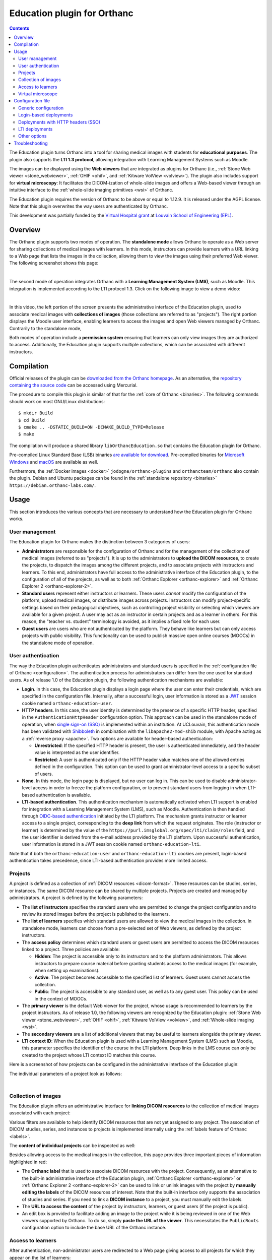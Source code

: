 .. _education:


Education plugin for Orthanc
============================

.. contents::


The Education plugin turns Orthanc into a tool for sharing medical
images with students for **educational purposes**. The plugin also
supports the **LTI 1.3 protocol**, allowing integration with Learning
Management Systems such as Moodle.

The images can be displayed using the **Web viewers** that are
integrated as plugins for Orthanc (i.e., :ref:`Stone Web viewer
<stone_webviewer>`, :ref:`OHIF <ohif>`, and :ref:`Kitware VolView
<volview>`). The plugin also includes support for **virtual
microscopy**: It facilitates the DICOM-ization of whole-slide images
and offers a Web-based viewer through an intuitive interface to the
:ref:`whole-slide imaging primitives <wsi>` of Orthanc.

The Education plugin requires the version of Orthanc to be above or
equal to 1.12.9. It is released under the AGPL license. Note that this
plugin overwrites the way users are authenticated by Orthanc.

This development was partially funded by the `Virtual Hospital grant
<https://www.virtual-hospital.org/>`__ at `Louvain School of
Engineering (EPL) <https://www.uclouvain.be/facultes/epl>`__.


Overview
--------

The Orthanc plugin supports two modes of operation. The **standalone
mode** allows Orthanc to operate as a Web server for sharing
collections of medical images with learners. In this mode, instructors
can provide learners with a URL linking to a Web page that lists the
images in the collection, allowing them to view the images using their
preferred Web viewer. The following screenshot shows this page:

.. image:: education/standalone.png
           :align: center
           :width: 800

|

The second mode of operation integrates Orthanc with a **Learning
Management System (LMS)**, such as Moodle. This integration is
implemented according to the LTI protocol 1.3. Click on the following
image to view a demo video:

.. image:: education/moodle.jpeg
           :align: center
           :width: 800
           :target: https://www.youtube.com/watch?v=GD-oPukwxyc

|

In this video, the left portion of the screen presents the
administrative interface of the Education plugin, used to associate
medical images with **collections of images** (those collections are
referred to as "projects"). The right portion displays the Moodle user
interface, enabling learners to access the images and open Web viewers
managed by Orthanc. Contrarily to the standalone mode,

Both modes of operation include a **permission system** ensuring that
learners can only view images they are authorized to
access. Additionally, the Education plugin supports multiple
collections, which can be associated with different instructors.


Compilation
-----------

.. highlight:: bash

Official releases of the plugin can be `downloaded from the Orthanc
homepage
<https://orthanc.uclouvain.be/downloads/sources/orthanc-education/index.html>`__. As
an alternative, the `repository containing the source code
<https://orthanc.uclouvain.be/hg/orthanc-education/file/default>`__
can be accessed using Mercurial.

The procedure to compile this plugin is similar of that for the
:ref:`core of Orthanc <binaries>`. The following commands should work
on most GNU/Linux distributions::

  $ mkdir Build
  $ cd Build
  $ cmake .. -DSTATIC_BUILD=ON -DCMAKE_BUILD_TYPE=Release
  $ make

The compilation will produce a shared library
``libOrthancEducation.so`` that contains the Education plugin for
Orthanc.

Pre-compiled Linux Standard Base (LSB) binaries `are available for
download <https://orthanc.uclouvain.be/downloads/linux-standard-base/orthanc-education/index.html>`__.
Pre-compiled binaries for `Microsoft Windows <https://orthanc.uclouvain.be/downloads/windows-64/orthanc-education/index.html>`__
and `macOS <https://orthanc.uclouvain.be/downloads/macos/orthanc-education/index.html>`__ are available as well.

Furthermore, the :ref:`Docker images <docker>`
``jodogne/orthanc-plugins`` and ``orthancteam/orthanc`` also contain the
plugin. Debian and Ubuntu packages can be found in the
:ref:`standalone repository <binaries>`
``https://debian.orthanc-labs.com/``.


Usage
-----

This section introduces the various concepts that are necessary to
understand how the Education plugin for Orthanc works.


User management
^^^^^^^^^^^^^^^

The Education plugin for Orthanc makes the distinction between 3
categories of users:

* **Administrators** are responsible for the configuration of Orthanc
  and for the management of the collections of medical images
  (referred to as "projects"). It is up to the administrators to
  **upload the DICOM resources**, to create the projects, to dispatch
  the images among the different projects, and to associate projects
  with instructors and learners. To this end, administrators have full
  access to the administrative interface of the Education plugin, to
  the configuration of all of the projects, as well as to both
  :ref:`Orthanc Explorer <orthanc-explorer>` and :ref:`Orthanc
  Explorer 2 <orthanc-explorer-2>`.

* **Standard users** represent either instructors or learners. These
  users *cannot* modify the configuration of the platform, upload
  medical images, or distribute images across projects. Instructors
  can modify project-specific settings based on their pedagogical
  objectives, such as controlling project visibility or selecting
  which viewers are available for a given project. A user may act as
  an instructor in certain projects and as a learner in others. For
  this reason, the "teacher vs. student" terminology is avoided, as it
  implies a fixed role for each user.

* **Guest users** are users who are not authenticated by the
  platform. They behave like learners but can only access projects
  with public visibility. This functionality can be used to publish
  massive open online courses (MOOCs) in the standalone mode of
  operation.


User authentication
^^^^^^^^^^^^^^^^^^^

The way the Education plugin authenticates administrators and standard
users is specified in the :ref:`configuration file of Orthanc
<configuration>`. The authentication process for administrators can
differ from the one used for standard users. As of release 1.0 of the
Education plugin, the following authentication mechanisms are
available:

* **Login**. In this case, the Education plugin displays a login page
  where the user can enter their credentials, which are specified in
  the configuration file. Internally, after a successful login, user
  information is stored as a `JWT
  <https://en.wikipedia.org/wiki/JSON_Web_Token>`__ session cookie
  named ``orthanc-education-user``.

* **HTTP headers**. In this case, the user identity is determined by
  the presence of a specific HTTP header, specified in the
  ``AuthenticationHttpHeader`` configuration option. This approach can
  be used in the standalone mode of operation, when `single sign-on
  (SSO) <https://en.wikipedia.org/wiki/Single_sign-on>`__ is
  implemented within an institution. At UCLouvain, this authentication
  mode has been validated with `Shibboleth
  <https://en.wikipedia.org/wiki/Shibboleth_(software)>`__ in
  combination with the ``libapache2-mod-shib`` module, with Apache
  acting as a :ref:`reverse proxy <apache>`. Two options are available
  for header-based authentication:

  * **Unrestricted**: If the specified HTTP header is present, the
    user is authenticated immediately, and the header value is
    interpreted as the user identifier.

  * **Restricted**: A user is authenticated only if the HTTP header
    value matches one of the allowed entries defined in the
    configuration. This option can be used to grant
    administrator-level access to a specific subset of users.

* **None**. In this mode, the login page is displayed, but no user can
  log in. This can be used to disable administrator-level access in
  order to freeze the platform configuration, or to prevent standard
  users from logging in when LTI-based authentication is available.

* **LTI-based authentication**. This authentication mechanism is
  automatically activated when LTI support is enabled for integration
  with a Learning Management System (LMS), such as
  Moodle. Authentication is then handled through `OIDC-based
  authentication <https://www.imsglobal.org/spec/lti/v1p3>`__
  initiated by the LTI platform. The mechanism grants instructor or
  learner access to a single project, corresponding to the **deep
  link** from which the request originates. The role (instructor or
  learner) is determined by the value of the
  ``https://purl.imsglobal.org/spec/lti/claim/roles`` field, and the
  user identifier is derived from the e-mail address provided by the
  LTI platform.  Upon successful authentication, user information is
  stored in a JWT session cookie named ``orthanc-education-lti``.

Note that if both the ``orthanc-education-user`` and
``orthanc-education-lti`` cookies are present, login-based
authentication takes precedence, since LTI-based authentication
provides more limited access.


.. _education_projects:

Projects
^^^^^^^^

A project is defined as a collection of :ref:`DICOM resources
<dicom-format>`.  These resources can be studies, series, or
instances. The same DICOM resource can be shared by multiple projects.
Projects are created and managed by administrators. A project is
defined by the following parameters:

* The **list of instructors** specifies the standard users who are
  permitted to change the project configuration and to review its
  stored images before the project is published to the learners.

* The **list of learners** specifies which standard users are allowed
  to view the medical images in the collection. In standalone mode,
  learners can choose from a pre-selected set of Web viewers, as
  defined by the project instructors.

* The **access policy** determines which standard users or guest users
  are permitted to access the DICOM resources linked to a
  project. Three policies are available:

  * **Hidden**: The project is accessible only to its instructors and
    to the platform administrators. This allows instructors to prepare
    course material before granting students access to the medical
    images (for example, when setting up examinations).

  * **Active**: The project becomes accessible to the specified list
    of learners. Guest users cannot access the collection.

  * **Public**: The project is accessible to any standard user, as
    well as to any guest user. This policy can be used in the context
    of MOOCs.

* The **primary viewer** is the default Web viewer for the project,
  whose usage is recommended to learners by the project
  instructors. As of release 1.0, the following viewers are recognized
  by the Education plugin: :ref:`Stone Web viewer <stone_webviewer>`,
  :ref:`OHIF <ohif>`, :ref:`Kitware VolView <volview>`, and
  :ref:`Whole-slide imaging <wsi>`.

* The **secondary viewers** are a list of additional viewers that may
  be useful to learners alongside the primary viewer.

* **LTI context ID**: When the Education plugin is used with a
  Learning Management System (LMS) such as Moodle, this parameter
  specifies the identifier of the course in the LTI platform. Deep
  links in the LMS course can only be created to the project whose LTI
  context ID matches this course.

Here is a screenshot of how projects can be configured in the
administrative interface of the Education plugin:

.. image:: education/projects-1.png
           :align: center
           :width: 800

The individual parameters of a project look as follows:

.. image:: education/projects-2.png
           :align: center
           :width: 500

|


.. _education_content:

Collection of images
^^^^^^^^^^^^^^^^^^^^

The Education plugin offers an administrative interface for **linking
DICOM resources** to the collection of medical images associated with
each project:

.. image:: education/images.png
           :align: center
           :width: 800

Various filters are available to help identify DICOM resources that
are not yet assigned to any project. The association of DICOM studies,
series, and instances to projects is implemented internally using the
:ref:`labels feature of Orthanc <labels>`.

The **content of individual projects** can be inspected as well:

.. image:: education/content.png
           :align: center
           :width: 800

Besides allowing access to the medical images in the collection, this
page provides three important pieces of information highlighted in
red:

* The **Orthanc label** that is used to associate DICOM resources with
  the project. Consequently, as an alternative to the built-in
  administrative interface of the Education plugin, :ref:`Orthanc
  Explorer <orthanc-explorer>` or :ref:`Orthanc Explorer 2
  <orthanc-explorer-2>` can be used to link or unlink images with the
  project by **manually editing the labels** of the DICOM resources of
  interest.  Note that the built-in interface only supports the
  association of studies and series. If you need to link a **DICOM
  instance** to a project, you must manually edit the labels.

* The **URL to access the content** of the project by instructors,
  learners, or guest users (if the project is public).

* An edit box is provided to facilitate adding an image to the project
  while it is being reviewed in one of the Web viewers supported by
  Orthanc. To do so, simply **paste the URL of the viewer**. This
  necessitates the ``PublicRoots`` configuration option to include the
  base URL of the Orthanc instance.


.. _education_learners:

Access to learners
^^^^^^^^^^^^^^^^^^

After authentication, non-administrator users are redirected to a Web
page giving access to all projects for which they appear on the list
of learners:

.. image:: education/learner.png
           :align: center
           :width: 800

**Guest users** also have access to this page, but only see the
projects with a public access policy.

If the authenticated standard user is also an **instructor of the
project**, this user can modify some parameters of the project (i.e.,
its access policy, its primary viewer, and its list of secondary
viewers).

By default, this page lists all the projects that are available to the
user. This behavior can be disabled by setting the configuration
option ``ListProjectsAsLearner`` to ``false``. In this case, the
instructor will have share the URL tagged as *"Access by instructors
and learners"* in the :ref:`page listing the content of the project
<education_content>`.


Virtual microscope
^^^^^^^^^^^^^^^^^^

An important use case of the Education plugin for Orthanc is to
provide a **virtual microscope** for teaching histology and digital
pathology. This use case takes advantage of the :ref:`whole-slide
imaging <wsi>` support implemented by the Orthanc project.
DICOM-ization is accessible from the administrative interface
of the Education plugin:

.. image:: education/dicomization.png
           :align: center
           :width: 800

|

This interface is only accessible if the
``WholeSlideImagingDicomizer`` configuration option contains the path
to the ``OrthancWSIDicomizer`` command-line tool from the
:ref:`whole-slide imaging framework of Orthanc <wsi>`. Once the upload
is done, the page named *"Upload status"* provides the status of the
DICOM-ization, including the logs of the command-line tool.

Some proprietary formats (such as MRXS or NDPI) requires the
DICOM-ization command-line tool to use the `OpenSlide library
<https://openslide.org/>`__. In this case, the ``OpenSlideLibrary``
configuration option must contain the path to the ``openslide.so``
(GNU/Linux) or ``openslide.dll`` (Microsoft Windows) shared library.

To associate a DICOM-ized whole-slide image with a project, make sure
to associate the DICOM series in the :ref:`content of the project
<education_content>` (*not* the DICOM study). Indeed, the whole-slide
imaging viewer only works at the instance or series level.

Note that future releases may include DICOM-ization of additional
types of images (e.g., :ref:`3D models <stl-plugin>`, PNG or JPEG
images,...).

Configuration file
------------------

Generic configuration
^^^^^^^^^^^^^^^^^^^^^

.. highlight:: json

To enable the Education plugin, the :ref:`configuration file
<configuration>` must contain a specific section named ``Education``::

  {
    "Plugins" : [
      "${HOME}/Downloads/libOrthancEducation.so"
    ],
    "Education" : {
      /* Generic options */
      "Enabled" : true,
      "PublicRoots" : [
        "http://localhost:8042"  /* Public base URL where the Orthanc Web server is mapped */
      ],
      "ListProjectsAsLearner" : true,

      /* Options for the virtual microscope */
      "WholeSlideImagingDicomizer" : "${HOME}/Downloads/OrthancWSIDicomizer",
      "OpenSlideLibrary" : "libopenslide.so",

      /* ...other options... */
    }
  }

If you want to use :ref:`Orthanc Explorer 2 <orthanc-explorer-2>`
together with the Education plugin, make sure to disable its default
behavior that sets it as the default Web interface of Orthanc::

  {
    /* ... */
    "OrthancExplorer2" : {
      "IsDefaultOrthancUI": false
     }
  }


Login-based deployments
^^^^^^^^^^^^^^^^^^^^^^^

Here is a possible configuration for a **standalone deployment** of
the Education plugin using a login page::

  {
    /* ... */
    "Education" : {
      /* ... */
      "AuthenticationHttpHeader" : "Mail",
      "Administrators" : {
        "Authentication" : "Login",
        "Credentials" : {
          "admin" : "pass1"
        }
      },
      "StandardUsers" : {
        "Authentication" : "Login",
        "Credentials" : {
          "instructor" : "pass2",
          "learner" : "pass3"
        }
      }
    }
  }

This configuration defines one administrator (whose identifier is
``admin``) and two standard users (with identifiers ``instructor`` and
``learner``). Because their passwords are hard-coded, the
configuration file must not be publicly accessible.

All the requests requiring an authentication will be redirected to the
login page. The page with the :ref:`list of projects for learners
<education_learners>` is reachable without login, allowing guest users
to access public projects (e.g., in the context of MOOCs).


Deployments with HTTP headers (SSO)
^^^^^^^^^^^^^^^^^^^^^^^^^^^^^^^^^^^

Here is a possible configuration for a **standalone deployment** of
the Education plugin behind a `single sign-on (SSO)
<https://en.wikipedia.org/wiki/Single_sign-on>`__ infrastructure::

  {
    /* ... */
    "Education" : {
      /* ... */
      "Administrators" : {
        "Authentication" : "RestrictedHttpHeader",
        "RestrictedHeaders" : [
          "admin@uclouvain.be"
        ]
      },
      "StandardUsers" : {
        "Authentication" : "RestrictedHttpHeader",
        "RestrictedHeaders" : [
          "instructor@uclouvain.be",
          "learner@uclouvain.be"
        ]
      }
    }
  }

This configuration authenticates administrators and standard users
based on the presence of the ``Mail`` HTTP header, which must be set
by the SSO infrastructure. In this example, there is one administrator
(``admin@uclouvain.be``) and two standard users
(``instructor@uclouvain.be`` and ``learner@uclouvain.be``). If the
``Mail`` header matches none of those e-mails, the authentication
results in the guest user.

Evidently, you can emulate a SSO infrastructure by putting a reverse
proxy (e.g., :ref:`nginx <nginx>` or :ref:`Apache <apache>`) in front
of Orthanc, asking the reverse proxy to automatically set some HTTP
header (cf. ``proxy_set_header`` if nginx is used).

When handling large cohorts of learners, it is not practical to list
all of them in the configuration files. In this case, the
``Authentication`` option for standard users can be set to
``HttpHeader``::

  {
    /* ... */
    "Education" : {
      /* ... */
      "AuthenticationHttpHeader" : "Mail",
      "Administrators" : {
        "Authentication" : "RestrictedHttpHeader",
        "RestrictedHeaders" : [
          "admin@uclouvain.be"
        ]
      },
      "StandardUsers" : {
        "Authentication" : "HttpHeader"
      }
    }
  }

When this option is enabled, any HTTP request containing the ``Mail``
header is authenticated as a standard user. The value of the ``Mail``
header defines the user identity.


.. _education_lti:

LTI deployments
^^^^^^^^^^^^^^^

Here is the recommended configuration file to integrate the Education
plugin with a Learning Management Systems such as Moodle::

  {
    /* ... */
    "RemoteAccessAllowed" : true,
    "Education" : {
      /* ... */
      "Administrators" : {
        "Authentication" : "Login",
        "Credentials" : {
          "admin" : "pass"
        }
      },
      "StandardUsers" : {
        "Authentication" : "None"
      },
      "LTI": {
        "Enabled": true,
        "OrthancUrl" : "https://lti.local:5000",
        "PlatformUrl" : "http://moodle.local:8100"
      },
      "PublicRoots" : [
        "https://lti.local:5000"
      ]
    }
  }

In this configuration, the administrator is authenticated through a
login page. Standard users are not authenticated by the mechanisms
provided by the Education plugin (hence the ``None`` value), but
instead through the primitives defined by the `LTI 1.3 protocol
<https://www.imsglobal.org/spec/lti/v1p3>`__.

In this case, Orthanc must also be explicitly provided with its own
public base URL (``https://lti.local:5000``) and the base URL of the
LMS (``http://moodle.local:8100``). This information is used to verify
the security of the bidirectional communication between Orthanc and
the LMS through the LTI protocol.

Once Orthanc is running, you can configure the LMS platform. In this
section, we use Moodle as an example, as it is the only LMS that has
been tested with release 1.0 of the Education plugin. The screenshots
below are taken from the `video illustrating the configuration steps
<https://www.youtube.com/watch?v=GD-oPukwxyc>`__.  Open the
configuration interface of external tools in Moodle:

.. image:: education/lti-1.jpeg
           :align: center
           :width: 800

Then click on the *"Add LTI Advantage"* button with the
``https://lti.local:5000/education/lti/register`` URL. Evidently, you
will have to adapt this URL with the public root of your Orthanc
server. This results in the addition of the tool:

.. image:: education/lti-2.jpeg
           :align: center
           :width: 256

If you edit the configuration of this newly added external tool (by
clicking on the pen icon), you see all the parameters that have been
automatically negotiated between Orthanc and Moodle:

.. image:: education/lti-4.jpeg
           :align: center
           :width: 800

An important piece of information is the *"LTI Client ID"*, which
should also have been filled on the *"Settings"* page of the
administrative interface of the Education plugin in Orthanc.

For best operation, it is necessary to manually change the default
values of the *"Tool configuration usage"* and "*Default launch
container*" as follows:

.. image:: education/lti-3.jpeg
           :align: center
           :width: 600

You can then click on the *"Activate"* button to make the "Orthanc for
Education" external tool available in the Moodle courses.

The LTI context ID for the :ref:`configuration of the project
<education_projects>` can be retrieved by copying the identifier of
the course from the URL of the course in Moodle:

.. image:: education/lti-5.jpeg
           :align: center
           :width: 600




Other options
^^^^^^^^^^^^^

Note that it is always recommended to enable :ref:`HTTPS encryption in
Orthanc <https>` for security reasons, especially for :ref:`LTI
deployments <education_lti>`. Some additional security-related options
are available in the Education plugin::

  {
    /* ... */
    "Education" : {
      /* ... */
      "MaxLoginAge" : 3600,  /* After how many seconds login-based authentication expires */
      "SecureCookies" : true,  /* Whether cookies are tagged as "Secure", only set to "false" for debugging */
    }
  }


Troubleshooting
---------------

Several problems can be encountered if using LTI integration with
Moodle:

* **Error 400** with message ``"Missing field: \"id_token\""`` during the creation of a deep link.

  **Explanation**: This means that the *"LTI Client ID"* in the
  settings of the Education plugin is out of sync with the Moodle
  configuration.

  **Resolution**: Modify the settings in Orthanc, or reinstall the
  "Orthanc for Education" external from scratch.

* **Error 500** with message ``"Unknown LTI context ID"`` during the creation of a deep link.

  **Explanation**: This means that the Moodle course has not been
  correctly associated with a project in the Orthanc Education plugin.

  **Resolution**: Edit the project settings in Orthanc, and
  appropriately set the field *"LTI context ID"*.

* Moodle shows the following error during the creation of a deep link:
  ``"Exception - mod_lti\local\ltiopenid\jwks_helper::fix_jwks_alg():
  Argument #1 ($jwks) must be of type array, null given, called in
  [dirroot]/mod/lti/locallib.php"``

  **Explanation**: This means that the cURL library used by Moodle is
  not allowed to contact the Orthanc Web server, notably the route
  that provides the OIDC JSON web key (JWK) endpoint (in our example,
  ``https://lti.local:5000/education/lti/jwks``).

  **Resolution**:

  * Make sure that the domain name used by Orthanc (in our example,
    ``lti.local``) is secured by a valid HTTPS certificate, and that
    the HTTPS certificate is trusted by the machine running Moodle.

  * Make sure that the security settings of Moodle (in our example,
    those settings are accessible at
    ``http://moodle.local:8100/admin/settings.php?section=httpsecurity``)
    allow to contact the TCP port on which Orthanc is listening (in
    our example, the port is ``5000``, but by default it would be
    ``8042``), and to contact the IP address on which Orthanc is
    installed.
